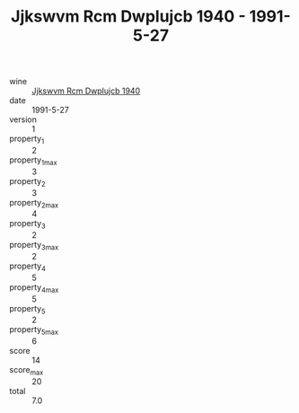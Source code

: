 :PROPERTIES:
:ID:                     0d18e033-4e92-4e57-b946-4c867312251f
:END:
#+TITLE: Jjkswvm Rcm Dwplujcb 1940 - 1991-5-27

- wine :: [[id:6f482160-7b27-4010-8e0e-e8f60eb1c2b2][Jjkswvm Rcm Dwplujcb 1940]]
- date :: 1991-5-27
- version :: 1
- property_1 :: 2
- property_1_max :: 3
- property_2 :: 3
- property_2_max :: 4
- property_3 :: 2
- property_3_max :: 2
- property_4 :: 5
- property_4_max :: 5
- property_5 :: 2
- property_5_max :: 6
- score :: 14
- score_max :: 20
- total :: 7.0


